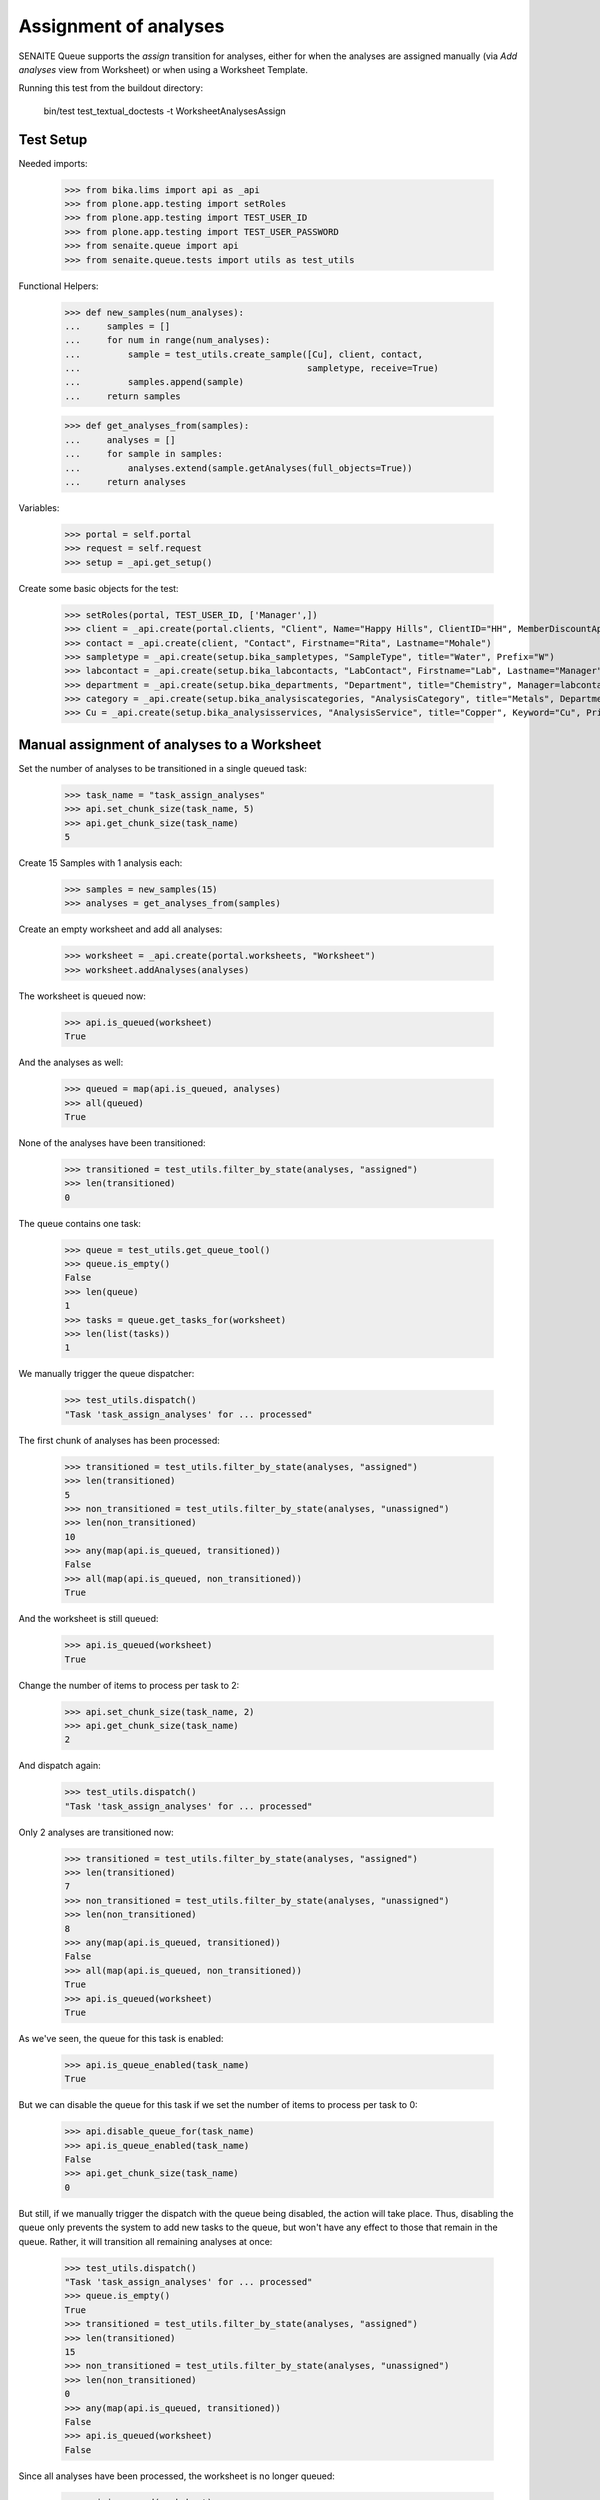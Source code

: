 Assignment of analyses
----------------------

SENAITE Queue supports the `assign` transition for analyses, either for when
the analyses are assigned manually (via `Add analyses` view from Worksheet) or
when using a Worksheet Template.

Running this test from the buildout directory:

    bin/test test_textual_doctests -t WorksheetAnalysesAssign

Test Setup
~~~~~~~~~~

Needed imports:

    >>> from bika.lims import api as _api
    >>> from plone.app.testing import setRoles
    >>> from plone.app.testing import TEST_USER_ID
    >>> from plone.app.testing import TEST_USER_PASSWORD
    >>> from senaite.queue import api
    >>> from senaite.queue.tests import utils as test_utils

Functional Helpers:

    >>> def new_samples(num_analyses):
    ...     samples = []
    ...     for num in range(num_analyses):
    ...         sample = test_utils.create_sample([Cu], client, contact,
    ...                                           sampletype, receive=True)
    ...         samples.append(sample)
    ...     return samples

    >>> def get_analyses_from(samples):
    ...     analyses = []
    ...     for sample in samples:
    ...         analyses.extend(sample.getAnalyses(full_objects=True))
    ...     return analyses

Variables:

    >>> portal = self.portal
    >>> request = self.request
    >>> setup = _api.get_setup()

Create some basic objects for the test:

    >>> setRoles(portal, TEST_USER_ID, ['Manager',])
    >>> client = _api.create(portal.clients, "Client", Name="Happy Hills", ClientID="HH", MemberDiscountApplies=True)
    >>> contact = _api.create(client, "Contact", Firstname="Rita", Lastname="Mohale")
    >>> sampletype = _api.create(setup.bika_sampletypes, "SampleType", title="Water", Prefix="W")
    >>> labcontact = _api.create(setup.bika_labcontacts, "LabContact", Firstname="Lab", Lastname="Manager")
    >>> department = _api.create(setup.bika_departments, "Department", title="Chemistry", Manager=labcontact)
    >>> category = _api.create(setup.bika_analysiscategories, "AnalysisCategory", title="Metals", Department=department)
    >>> Cu = _api.create(setup.bika_analysisservices, "AnalysisService", title="Copper", Keyword="Cu", Price="15", Category=category.UID(), Accredited=True)

Manual assignment of analyses to a Worksheet
~~~~~~~~~~~~~~~~~~~~~~~~~~~~~~~~~~~~~~~~~~~~

Set the number of analyses to be transitioned in a single queued task:

    >>> task_name = "task_assign_analyses"
    >>> api.set_chunk_size(task_name, 5)
    >>> api.get_chunk_size(task_name)
    5

Create 15 Samples with 1 analysis each:

    >>> samples = new_samples(15)
    >>> analyses = get_analyses_from(samples)

Create an empty worksheet and add all analyses:

    >>> worksheet = _api.create(portal.worksheets, "Worksheet")
    >>> worksheet.addAnalyses(analyses)

The worksheet is queued now:

    >>> api.is_queued(worksheet)
    True

And the analyses as well:

    >>> queued = map(api.is_queued, analyses)
    >>> all(queued)
    True

None of the analyses have been transitioned:

    >>> transitioned = test_utils.filter_by_state(analyses, "assigned")
    >>> len(transitioned)
    0

The queue contains one task:

    >>> queue = test_utils.get_queue_tool()
    >>> queue.is_empty()
    False
    >>> len(queue)
    1
    >>> tasks = queue.get_tasks_for(worksheet)
    >>> len(list(tasks))
    1

We manually trigger the queue dispatcher:

    >>> test_utils.dispatch()
    "Task 'task_assign_analyses' for ... processed"

The first chunk of analyses has been processed:

    >>> transitioned = test_utils.filter_by_state(analyses, "assigned")
    >>> len(transitioned)
    5
    >>> non_transitioned = test_utils.filter_by_state(analyses, "unassigned")
    >>> len(non_transitioned)
    10
    >>> any(map(api.is_queued, transitioned))
    False
    >>> all(map(api.is_queued, non_transitioned))
    True

And the worksheet is still queued:

    >>> api.is_queued(worksheet)
    True

Change the number of items to process per task to 2:

    >>> api.set_chunk_size(task_name, 2)
    >>> api.get_chunk_size(task_name)
    2

And dispatch again:

    >>> test_utils.dispatch()
    "Task 'task_assign_analyses' for ... processed"

Only 2 analyses are transitioned now:

    >>> transitioned = test_utils.filter_by_state(analyses, "assigned")
    >>> len(transitioned)
    7
    >>> non_transitioned = test_utils.filter_by_state(analyses, "unassigned")
    >>> len(non_transitioned)
    8
    >>> any(map(api.is_queued, transitioned))
    False
    >>> all(map(api.is_queued, non_transitioned))
    True
    >>> api.is_queued(worksheet)
    True

As we've seen, the queue for this task is enabled:

    >>> api.is_queue_enabled(task_name)
    True

But we can disable the queue for this task if we set the number of items to
process per task to 0:

    >>> api.disable_queue_for(task_name)
    >>> api.is_queue_enabled(task_name)
    False
    >>> api.get_chunk_size(task_name)
    0

But still, if we manually trigger the dispatch with the queue being disabled,
the action will take place. Thus, disabling the queue only prevents the system
to add new tasks to the queue, but won't have any effect to those that remain in
the queue. Rather, it will transition all remaining analyses at once:

    >>> test_utils.dispatch()
    "Task 'task_assign_analyses' for ... processed"
    >>> queue.is_empty()
    True
    >>> transitioned = test_utils.filter_by_state(analyses, "assigned")
    >>> len(transitioned)
    15
    >>> non_transitioned = test_utils.filter_by_state(analyses, "unassigned")
    >>> len(non_transitioned)
    0
    >>> any(map(api.is_queued, transitioned))
    False
    >>> api.is_queued(worksheet)
    False

Since all analyses have been processed, the worksheet is no longer queued:

    >>> api.is_queued(worksheet)
    False

Assignment of analyses through Worksheet Template
~~~~~~~~~~~~~~~~~~~~~~~~~~~~~~~~~~~~~~~~~~~~~~~~~

Analyses can be assigned to a worksheet by making use of a Worksheet Template.
In such case, the system must behave exactly the same way as before.

Set the number of analyses to be transitioned in a single queued task:

    >>> task_name = "task_assign_analyses"
    >>> api.set_chunk_size(task_name, 5)
    >>> api.get_chunk_size(task_name)
    5

Create 15 Samples with 1 analysis each:

    >>> samples = new_samples(15)
    >>> analyses = get_analyses_from(samples)

Create a Worksheet Template with 15 slots reserved for `Cu` analysis:

    >>> template = _api.create(setup.bika_worksheettemplates, "WorksheetTemplate")
    >>> template.setService([Cu])
    >>> layout = map(lambda idx: {"pos": idx + 1, "type": "a"}, range(15))
    >>> template.setLayout(layout)

Use the template for Worksheet creation:

    >>> worksheet = _api.create(portal.worksheets, "Worksheet")
    >>> worksheet.applyWorksheetTemplate(template)

The worksheet is now queued, as well as the not-yet assigned analyses:

    >>> api.is_queued(worksheet)
    True
    >>> all(map(api.is_queued, analyses))
    True

None of the analyses has been transitioned:

    >>> transitioned = test_utils.filter_by_state(analyses, "assigned")
    >>> len(transitioned)
    0

And the queue is not empty:

    >>> queue = test_utils.get_queue_tool()
    >>> queue.is_empty()
    False

And contains a task:

    >>> len(queue)
    1
    >>> tasks = queue.get_tasks_for(worksheet)
    >>> len(list(tasks))
    1

We manually trigger the queue dispatcher:

    >>> test_utils.dispatch()
    "Task 'task_assign_analyses' for ... processed"

Only the first chunk of analyses has been transitioned non-async:

    >>> transitioned = test_utils.filter_by_state(analyses, "assigned")
    >>> len(transitioned)
    5

And they are no longer queued:

    >>> any(map(api.is_queued, transitioned))
    False

While the rest of analyses remain queued:

    >>> non_transitioned = test_utils.filter_by_state(analyses, "unassigned")
    >>> len(non_transitioned)
    10
    >>> all(map(api.is_queued, non_transitioned))
    True

As the queue confirms:

    >>> queue.is_empty()
    False
    >>> len(queue)
    1
    >>> queue.has_tasks_for(worksheet)
    True

We manually trigger the queue dispatcher:

    >>> test_utils.dispatch()
    "Task 'task_assign_analyses' for ... processed"

Next chunk of analyses is processed:

    >>> transitioned = test_utils.filter_by_state(analyses, "assigned")
    >>> len(transitioned)
    10
    >>> non_transitioned = test_utils.filter_by_state(analyses, "unassigned")
    >>> len(non_transitioned)
    5
    >>> any(map(api.is_queued, transitioned))
    False
    >>> all(map(api.is_queued, non_transitioned))
    True

Since there are still 5 analyses remaining, the Worksheet is still queued:

    >>> api.is_queued(worksheet)
    True

We manually trigger the queue dispatcher:

    >>> test_utils.dispatch()
    "Task 'task_assign_analyses' for ... processed"

Last chunk of analyses is processed:

    >>> transitioned = test_utils.filter_by_state(analyses, "assigned")
    >>> len(transitioned)
    15
    >>> non_transitioned = test_utils.filter_by_state(analyses, "unassigned")
    >>> len(non_transitioned)
    0
    >>> any(map(api.is_queued, transitioned))
    False

The queue is now empty:

    >>> queue.is_empty()
    True

And the worksheet is no longer queued:

    >>> api.is_queued(worksheet)
    False

